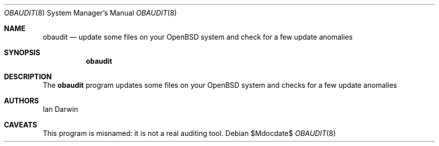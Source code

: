 .Dd $Mdocdate$
.Dt OBAUDIT 8
.Os
.Sh NAME
.Nm obaudit 
.Nd update some files on your OpenBSD system and check for a few update anomalies
.Sh SYNOPSIS
.Nm obaudit
.Sh DESCRIPTION
The
.Nm
program updates some files on your OpenBSD system and checks for a few update anomalies
.Sh AUTHORS
Ian Darwin
.Sh CAVEATS
This program is misnamed: it is not a real auditing tool.
